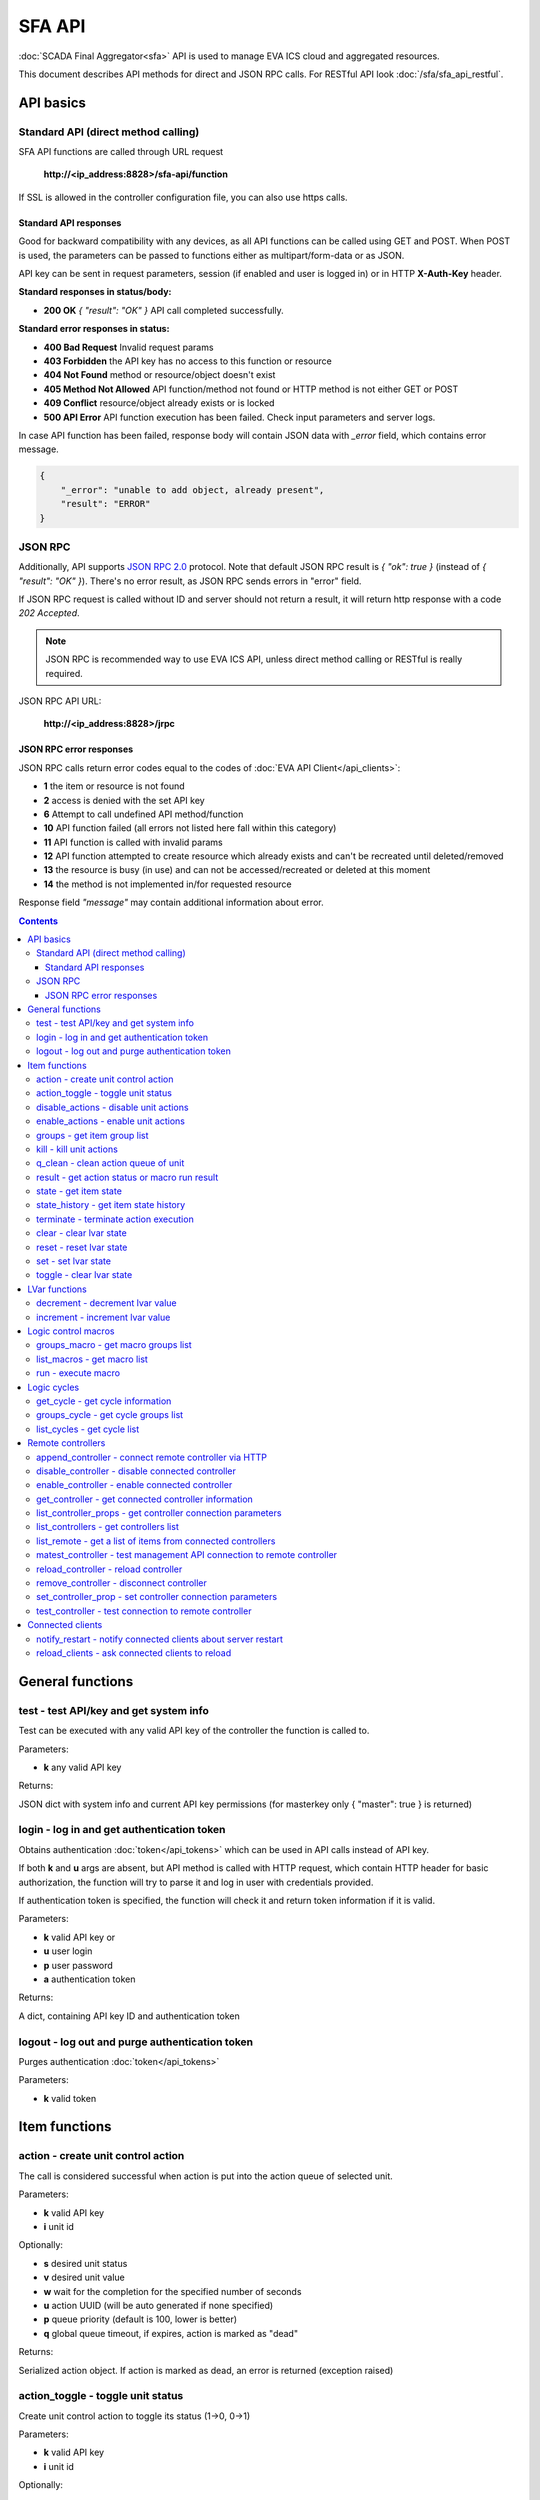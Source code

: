 SFA API
**************

:doc:`SCADA Final Aggregator<sfa>` API is used to manage EVA ICS cloud and aggregated resources.

This document describes API methods for direct and JSON RPC calls. For RESTful
API look :doc:`/sfa/sfa_api_restful`.


API basics
==========

Standard API (direct method calling)
--------------------------------------

SFA API functions are called through URL request

    **\http://<ip_address:8828>/sfa-api/function**

If SSL is allowed in the controller configuration file, you can also use https
calls.

Standard API responses
~~~~~~~~~~~~~~~~~~~~~~

Good for backward compatibility with any devices, as all API functions can be
called using GET and POST. When POST is used, the parameters can be passed to
functions either as multipart/form-data or as JSON.

API key can be sent in request parameters, session (if enabled and user is
logged in) or in HTTP **X-Auth-Key** header.

**Standard responses in status/body:**

* **200 OK** *{ "result": "OK" }* API call completed successfully.

**Standard error responses in status:**

* **400 Bad Request** Invalid request params
* **403 Forbidden** the API key has no access to this function or resource
* **404 Not Found** method or resource/object doesn't exist
* **405 Method Not Allowed** API function/method not found or HTTP method is
  not either GET or POST
* **409 Conflict** resource/object already exists or is locked
* **500 API Error** API function execution has been failed. Check input
  parameters and server logs.

In case API function has been failed, response body will contain JSON data with
*_error* field, which contains error message.

.. code-block:: json

    {
        "_error": "unable to add object, already present",
        "result": "ERROR"
    }

JSON RPC
--------

Additionally, API supports `JSON RPC 2.0
<https://www.jsonrpc.org/specification>`_ protocol. Note that default JSON RPC
result is *{ "ok": true }* (instead of *{ "result": "OK" }*). There's no error
result, as JSON RPC sends errors in "error" field.

If JSON RPC request is called without ID and server should not return a result,
it will return http response with a code *202 Accepted*.

.. note::

    JSON RPC is recommended way to use EVA ICS API, unless direct method
    calling or RESTful is really required.

JSON RPC API URL:

    **\http://<ip_address:8828>/jrpc**

JSON RPC error responses
~~~~~~~~~~~~~~~~~~~~~~~~

JSON RPC calls return error codes equal to the codes of :doc:`EVA API
Client</api_clients>`:

* **1** the item or resource is not found

* **2** access is denied with the set API key

* **6** Attempt to call undefined API method/function

* **10** API function failed (all errors not listed here fall within this
  category)

* **11** API function is called with invalid params

* **12** API function attempted to create resource which already exists and
  can't be recreated until deleted/removed

* **13** the resource is busy (in use) and can not be accessed/recreated or
  deleted at this moment

* **14** the method is not implemented in/for requested resource

Response field *"message"* may contain additional information about error.

.. contents::

.. _sfapi_cat_general:

General functions
=================



.. _sfapi_test:

test - test API/key and get system info
---------------------------------------

Test can be executed with any valid API key of the controller the function is called to.

..  http:example:: curl wget httpie python-requests
    :request: http-examples/sfapi/test.req
    :response: http-examples/sfapi/test.resp

Parameters:

* **k** any valid API key

Returns:

JSON dict with system info and current API key permissions (for masterkey only { "master": true } is returned)

.. _sfapi_login:

login - log in and get authentication token
-------------------------------------------

Obtains authentication :doc:`token</api_tokens>` which can be used in API calls instead of API key.

If both **k** and **u** args are absent, but API method is called with HTTP request, which contain HTTP header for basic authorization, the function will try to parse it and log in user with credentials provided.

If authentication token is specified, the function will check it and return token information if it is valid.

..  http:example:: curl wget httpie python-requests
    :request: http-examples/sfapi/login.req
    :response: http-examples/sfapi/login.resp

Parameters:

* **k** valid API key or
* **u** user login
* **p** user password
* **a** authentication token

Returns:

A dict, containing API key ID and authentication token

.. _sfapi_logout:

logout - log out and purge authentication token
-----------------------------------------------

Purges authentication :doc:`token</api_tokens>`

..  http:example:: curl wget httpie python-requests
    :request: http-examples/sfapi/logout.req
    :response: http-examples/sfapi/logout.resp

Parameters:

* **k** valid token


.. _sfapi_cat_item:

Item functions
==============



.. _sfapi_action:

action - create unit control action
-----------------------------------

The call is considered successful when action is put into the action queue of selected unit.

..  http:example:: curl wget httpie python-requests
    :request: http-examples/sfapi/action.req
    :response: http-examples/sfapi/action.resp

Parameters:

* **k** valid API key
* **i** unit id

Optionally:

* **s** desired unit status
* **v** desired unit value
* **w** wait for the completion for the specified number of seconds
* **u** action UUID (will be auto generated if none specified)
* **p** queue priority (default is 100, lower is better)
* **q** global queue timeout, if expires, action is marked as "dead"

Returns:

Serialized action object. If action is marked as dead, an error is returned (exception raised)

.. _sfapi_action_toggle:

action_toggle - toggle unit status
----------------------------------

Create unit control action to toggle its status (1->0, 0->1)

..  http:example:: curl wget httpie python-requests
    :request: http-examples/sfapi/action_toggle.req
    :response: http-examples/sfapi/action_toggle.resp

Parameters:

* **k** valid API key
* **i** unit id

Optionally:

* **w** wait for the completion for the specified number of seconds
* **u** action UUID (will be auto generated if none specified)
* **p** queue priority (default is 100, lower is better)
* **q** global queue timeout, if expires, action is marked as "dead"

Returns:

Serialized action object. If action is marked as dead, an error is returned (exception raised)

.. _sfapi_disable_actions:

disable_actions - disable unit actions
--------------------------------------

Disables unit to run and queue new actions.

..  http:example:: curl wget httpie python-requests
    :request: http-examples/sfapi/disable_actions.req
    :response: http-examples/sfapi/disable_actions.resp

Parameters:

* **k** valid API key
* **i** unit id

.. _sfapi_enable_actions:

enable_actions - enable unit actions
------------------------------------

Enables unit to run and queue new actions.

..  http:example:: curl wget httpie python-requests
    :request: http-examples/sfapi/enable_actions.req
    :response: http-examples/sfapi/enable_actions.resp

Parameters:

* **k** valid API key
* **i** unit id

.. _sfapi_groups:

groups - get item group list
----------------------------

Get the list of item groups. Useful e.g. for custom interfaces.

..  http:example:: curl wget httpie python-requests
    :request: http-examples/sfapi/groups.req
    :response: http-examples/sfapi/groups.resp

Parameters:

* **k** valid API key
* **p** item type (unit [U], sensor [S] or lvar [LV])

.. _sfapi_kill:

kill - kill unit actions
------------------------

Apart from canceling all queued commands, this function also terminates the current running action.

..  http:example:: curl wget httpie python-requests
    :request: http-examples/sfapi/kill.req
    :response: http-examples/sfapi/kill.resp

Parameters:

* **k** valid API key
* **i** unit id

Returns:

If the current action of the unit cannot be terminated by configuration, the notice "pt" = "denied" will be returned additionally (even if there's no action running)

.. _sfapi_q_clean:

q_clean - clean action queue of unit
------------------------------------

Cancels all queued actions, keeps the current action running.

..  http:example:: curl wget httpie python-requests
    :request: http-examples/sfapi/q_clean.req
    :response: http-examples/sfapi/q_clean.resp

Parameters:

* **k** valid API key
* **i** unit id

.. _sfapi_result:

result - get action status or macro run result
----------------------------------------------

Checks the result of the action by its UUID or returns the actions for the specified unit or execution result of the specified macro.

..  http:example:: curl wget httpie python-requests
    :request: http-examples/sfapi/result.req
    :response: http-examples/sfapi/result.resp

Parameters:

* **k** valid API key

Optionally:

* **u** action uuid or
* **i** unit/macro oid (either uuid or oid must be specified)
* **g** filter by unit group
* **s** filter by action status: Q for queued, R for running, F for finished

Returns:

list or single serialized action object

.. _sfapi_state:

state - get item state
----------------------

State of the item or all items of the specified type can be obtained using state command.

..  http:example:: curl wget httpie python-requests
    :request: http-examples/sfapi/state.req
    :response: http-examples/sfapi/state.resp

Parameters:

* **k** valid API key
* **p** item type (unit [U], sensor [S] or lvar [LV])

Optionally:

* **i** item id
* **g** item group
* **full** return full state

.. _sfapi_state_history:

state_history - get item state history
--------------------------------------

State history of one :doc:`item</items>` or several items of the specified type can be obtained using **state_history** command.

..  http:example:: curl wget httpie python-requests
    :request: http-examples/sfapi/state_history.req
    :response: http-examples/sfapi/state_history.resp

Parameters:

* **k** valid API key
* **a** history notifier id (default: db_1)
* **i** item oids or full ids, list or comma separated

Optionally:

* **s** start time (timestamp or ISO or e.g. 1D for -1 day)
* **e** end time (timestamp or ISO or e.g. 1D for -1 day)
* **l** records limit (doesn't work with "w")
* **x** state prop ("status" or "value")
* **t** time format("iso" or "raw" for unix timestamp, default is "raw")
* **w** fill frame with the interval (e.g. "1T" - 1 min, "2H" - 2 hours etc.), start time is required, set to 1D if not specified
* **g** output format ("list", "dict" or "chart", default is "list")
* **c** options for chart (dict or comma separated)
* **o** extra options for notifier data request

Returns:

history data in specified format or chart image.

For chart, JSON RPC gets reply with "content_type" and "data" fields, where content is image content type. If PNG image format is selected, data is base64-encoded.

Options for chart (all are optional):

* type: chart type (line or bar, default is line)

* tf: chart time format

* out: output format (svg, png, default is svg),

* style: chart style (without "Style" suffix, e.g. Dark)

* other options: http://pygal.org/en/stable/documentation/configuration/chart.html#options (use range_min, range_max for range, other are passed as-is)

If option "w" (fill) is used, number of digits after comma may be specified. E.g. 5T:3 will output values with 3 digits after comma.

Additionally, SI prefix may be specified to convert value to kilos, megas etc, e.g. 5T:k:3 - divide value by 1000 and output 3 digits after comma. Valid prefixes are: k, M, G, T, P, E, Z, Y.

If binary prefix is required, it should be followed by "b", e.g. 5T:Mb:3 - divide value by 2^20 and output 3 digits after comma.

.. _sfapi_terminate:

terminate - terminate action execution
--------------------------------------

Terminates or cancel the action if it is still queued

..  http:example:: curl wget httpie python-requests
    :request: http-examples/sfapi/terminate.req
    :response: http-examples/sfapi/terminate.resp

Parameters:

* **k** valid API key
* **u** action uuid or
* **i** unit id

Returns:

An error result will be returned eitner if action is terminated (Resource not found) or if termination process is failed or denied by unit configuration (Function failed)

.. _sfapi_clear:

clear - clear lvar state
------------------------

set status (if **expires** lvar param > 0) or value (if **expires** isn't set) of a :ref:`logic variable<lvar>` to *0*. Useful when lvar is used as a timer to stop it, or as a flag to set it *False*.

..  http:example:: curl wget httpie python-requests
    :request: http-examples/sfapi/clear.req
    :response: http-examples/sfapi/clear.resp

Parameters:

* **k** valid API key
* **i** lvar id

.. _sfapi_reset:

reset - reset lvar state
------------------------

Set status and value of a :ref:`logic variable<lvar>` to *1*. Useful when lvar is being used as a timer to reset it, or as a flag to set it *True*.

..  http:example:: curl wget httpie python-requests
    :request: http-examples/sfapi/reset.req
    :response: http-examples/sfapi/reset.resp

Parameters:

* **k** valid API key
* **i** lvar id

.. _sfapi_set:

set - set lvar state
--------------------

Set status and value of a :ref:`logic variable<lvar>`.

..  http:example:: curl wget httpie python-requests
    :request: http-examples/sfapi/set.req
    :response: http-examples/sfapi/set.resp

Parameters:

* **k** valid API key
* **i** lvar id

Optionally:

* **s** lvar status
* **v** lvar value

.. _sfapi_toggle:

toggle - clear lvar state
-------------------------

set status (if **expires** lvar param > 0) or value (if **expires** isn't set) of a :ref:`logic variable<lvar>` to *0*. Useful when lvar is used as a timer to stop it, or as a flag to set it *False*.

..  http:example:: curl wget httpie python-requests
    :request: http-examples/sfapi/toggle.req
    :response: http-examples/sfapi/toggle.resp

Parameters:

* **k** valid API key
* **i** lvar id


.. _sfapi_cat_lvar:

LVar functions
==============



.. _sfapi_decrement:

decrement - decrement lvar value
--------------------------------

Decrement value of a :ref:`logic variable<lvar>`. Initial value should be number

..  http:example:: curl wget httpie python-requests
    :request: http-examples/sfapi/decrement.req
    :response: http-examples/sfapi/decrement.resp

Parameters:

* **k** valid API key
* **i** lvar id

.. _sfapi_increment:

increment - increment lvar value
--------------------------------

Increment value of a :ref:`logic variable<lvar>`. Initial value should be number

..  http:example:: curl wget httpie python-requests
    :request: http-examples/sfapi/increment.req
    :response: http-examples/sfapi/increment.resp

Parameters:

* **k** valid API key
* **i** lvar id


.. _sfapi_cat_macro:

Logic control macros
====================



.. _sfapi_groups_macro:

groups_macro - get macro groups list
------------------------------------

Get the list of macros. Useful e.g. for custom interfaces.

..  http:example:: curl wget httpie python-requests
    :request: http-examples/sfapi/groups_macro.req
    :response: http-examples/sfapi/groups_macro.resp

Parameters:

* **k** valid API key

.. _sfapi_list_macros:

list_macros - get macro list
----------------------------

Get the list of all available :doc:`macros</lm/macros>`.

..  http:example:: curl wget httpie python-requests
    :request: http-examples/sfapi/list_macros.req
    :response: http-examples/sfapi/list_macros.resp

Parameters:

* **k** valid API key

Optionally:

* **g** filter by group
* **i** filter by controller

.. _sfapi_run:

run - execute macro
-------------------

Execute a :doc:`macro</lm/macros>` with the specified arguments.

..  http:example:: curl wget httpie python-requests
    :request: http-examples/sfapi/run.req
    :response: http-examples/sfapi/run.resp

Parameters:

* **k** valid API key
* **i** macro id

Optionally:

* **a** macro arguments, array or space separated
* **kw** macro keyword arguments, name=value, comma separated or dict
* **w** wait for the completion for the specified number of seconds
* **u** action UUID (will be auto generated if none specified)
* **p** queue priority (default is 100, lower is better)
* **q** global queue timeout, if expires, action is marked as "dead"


.. _sfapi_cat_cycle:

Logic cycles
============



.. _sfapi_get_cycle:

get_cycle - get cycle information
---------------------------------



..  http:example:: curl wget httpie python-requests
    :request: http-examples/sfapi/get_cycle.req
    :response: http-examples/sfapi/get_cycle.resp

Parameters:

* **k** valid API key
* **i** cycle id

Returns:

field "value" contains real average cycle interval

.. _sfapi_groups_cycle:

groups_cycle - get cycle groups list
------------------------------------

Get the list of cycles. Useful e.g. for custom interfaces.

..  http:example:: curl wget httpie python-requests
    :request: http-examples/sfapi/groups_cycle.req
    :response: http-examples/sfapi/groups_cycle.resp

Parameters:

* **k** valid API key

.. _sfapi_list_cycles:

list_cycles - get cycle list
----------------------------

Get the list of all available :doc:`cycles</lm/cycles>`.

..  http:example:: curl wget httpie python-requests
    :request: http-examples/sfapi/list_cycles.req
    :response: http-examples/sfapi/list_cycles.resp

Parameters:

* **k** valid API key

Optionally:

* **g** filter by group
* **i** filter by controller


.. _sfapi_cat_remotes:

Remote controllers
==================



.. _sfapi_append_controller:

append_controller - connect remote controller via HTTP
------------------------------------------------------

Connects remote :ref:`controller<sfa_remote_c>` to the local.

..  http:example:: curl wget httpie python-requests
    :request: http-examples/sfapi/append_controller.req
    :response: http-examples/sfapi/append_controller.resp

Parameters:

* **k** API key with *master* permissions
* **u** Controller API uri (*proto://host:port*, port not required if default)
* **a** remote controller API key (\$key to use local key)

Optionally:

* **m** ref:`MQTT notifier<mqtt_>` to exchange item states in real time (default: *eva_1*)
* **s** verify remote SSL certificate or pass invalid
* **t** timeout (seconds) for the remote controller API calls
* **g** controller type ("uc" or "lm"), autodetected if none
* **save** save connected controller configuration on the disk immediately after creation

.. _sfapi_disable_controller:

disable_controller - disable connected controller
-------------------------------------------------



..  http:example:: curl wget httpie python-requests
    :request: http-examples/sfapi/disable_controller.req
    :response: http-examples/sfapi/disable_controller.resp

Parameters:

* **k** API key with *master* permissions
* **i** controller id

Optionally:

* **save** save configuration after successful call

.. _sfapi_enable_controller:

enable_controller - enable connected controller
-----------------------------------------------



..  http:example:: curl wget httpie python-requests
    :request: http-examples/sfapi/enable_controller.req
    :response: http-examples/sfapi/enable_controller.resp

Parameters:

* **k** API key with *master* permissions
* **i** controller id

Optionally:

* **save** save configuration after successful call

.. _sfapi_get_controller:

get_controller - get connected controller information
-----------------------------------------------------



..  http:example:: curl wget httpie python-requests
    :request: http-examples/sfapi/get_controller.req
    :response: http-examples/sfapi/get_controller.resp

Parameters:

* **k** API key with *master* permissions
* **i** controller id

.. _sfapi_list_controller_props:

list_controller_props - get controller connection parameters
------------------------------------------------------------



..  http:example:: curl wget httpie python-requests
    :request: http-examples/sfapi/list_controller_props.req
    :response: http-examples/sfapi/list_controller_props.resp

Parameters:

* **k** API key with *master* permissions
* **i** controller id

.. _sfapi_list_controllers:

list_controllers - get controllers list
---------------------------------------

Get the list of all connected :ref:`controllers<sfa_remote_c>`.

..  http:example:: curl wget httpie python-requests
    :request: http-examples/sfapi/list_controllers.req
    :response: http-examples/sfapi/list_controllers.resp

Parameters:

* **k** API key with *master* permissions
* **g** filter by group ("uc" or "lm")

.. _sfapi_list_remote:

list_remote - get a list of items from connected controllers
------------------------------------------------------------

Get a list of the items loaded from the connected controllers. Useful to debug the controller connections.

..  http:example:: curl wget httpie python-requests
    :request: http-examples/sfapi/list_remote.req
    :response: http-examples/sfapi/list_remote.resp

Parameters:

* **k** API key with *master* permissions

Optionally:

* **i** controller id
* **g** filter by item group
* **p** filter by item type

.. _sfapi_matest_controller:

matest_controller - test management API connection to remote controller
-----------------------------------------------------------------------



..  http:example:: curl wget httpie python-requests
    :request: http-examples/sfapi/matest_controller.req
    :response: http-examples/sfapi/matest_controller.resp

Parameters:

* **k** API key with *master* permissions
* **i** controller id

.. _sfapi_reload_controller:

reload_controller - reload controller
-------------------------------------

Reloads items from connected controller. If controller ID "ALL" is specified, all connected controllers are reloaded.

..  http:example:: curl wget httpie python-requests
    :request: http-examples/sfapi/reload_controller.req
    :response: http-examples/sfapi/reload_controller.resp

Parameters:

* **k** API key with *master* permissions
* **i** controller id

.. _sfapi_remove_controller:

remove_controller - disconnect controller
-----------------------------------------



..  http:example:: curl wget httpie python-requests
    :request: http-examples/sfapi/remove_controller.req
    :response: http-examples/sfapi/remove_controller.resp

Parameters:

* **k** API key with *master* permissions
* **i** controller id

.. _sfapi_set_controller_prop:

set_controller_prop - set controller connection parameters
----------------------------------------------------------



..  http:example:: curl wget httpie python-requests
    :request: http-examples/sfapi/set_controller_prop.req
    :response: http-examples/sfapi/set_controller_prop.resp

Parameters:

* **k** API key with *master* permissions
* **i** controller id
* **p** property name (or empty for batch set)

Optionally:

* **v** propery value (or dict for batch set)
* **save** save configuration after successful call

.. _sfapi_test_controller:

test_controller - test connection to remote controller
------------------------------------------------------



..  http:example:: curl wget httpie python-requests
    :request: http-examples/sfapi/test_controller.req
    :response: http-examples/sfapi/test_controller.resp

Parameters:

* **k** API key with *master* permissions
* **i** controller id


.. _sfapi_cat_clients:

Connected clients
=================



.. _sfapi_notify_restart:

notify_restart - notify connected clients about server restart
--------------------------------------------------------------

Sends a **server restart** event to all connected clients asking them to prepare for server restart.

All the connected clients receive the event with *subject="server"* and *data="restart"*. If the clients use :ref:`js_framework`, they can catch *server.restart* event.

Server restart notification is sent automatically to all connected clients when the server is restarting. This API function allows to send server restart notification without actual server restart, which may be useful e.g. for testing, handling frontend restart etc.

..  http:example:: curl wget httpie python-requests
    :request: http-examples/sfapi/notify_restart.req
    :response: http-examples/sfapi/notify_restart.resp

Parameters:

* **k** API key with *master* permissions

.. _sfapi_reload_clients:

reload_clients - ask connected clients to reload
------------------------------------------------

Sends **reload** event to all connected clients asking them to reload the interface.

All the connected clients receive the event with *subject="reload"* and *data="asap"*. If the clients use :ref:`js_framework`, they can catch *server.reload* event.

..  http:example:: curl wget httpie python-requests
    :request: http-examples/sfapi/reload_clients.req
    :response: http-examples/sfapi/reload_clients.resp

Parameters:

* **k** API key with *master* permissions

